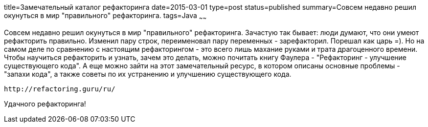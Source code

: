 title=Замечательный каталог рефакторинга
date=2015-03-01
type=post
status=published
summary=Совсем недавно решил окунуться в мир "правильного" рефакторинга.
tags=Java
~~~~~~

Совсем недавно решил окунуться в мир "правильного" рефакторинга. Зачастую так бывает: люди думают, что они умеют рефакторить правильно. Изменил пару строк, переименовал пару переменных - зарефакторил. Порешал как царь =). Но на самом деле по сравнению с настоящим рефакторингом - это всего лишь махание руками и трата драгоценного времени. Чтобы научиться рефакторить и узнать, зачем это делать, можно почитать книгу Фаулера - "Рефакторинг - улучшение существующего кода". А еще можно зайти на этот замечательный ресурс, в котором описаны основные проблемы - "запахи кода", а также советы по их устранению и улучшению существующего кода.

[source, xml]
----
http://refactoring.guru/ru/
----

Удачного рефакторинга!